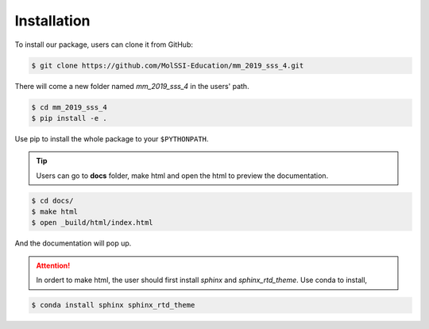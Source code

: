 
Installation
============

To install our package, users can clone it from GitHub:

.. code-block:: bash
 
    $ git clone https://github.com/MolSSI-Education/mm_2019_sss_4.git

There will come a new folder named *mm_2019_sss_4* in the users' path.

.. code-block:: bash

    $ cd mm_2019_sss_4
    $ pip install -e .

Use pip to install the whole package to your ``$PYTHONPATH``.

.. Tip::

    Users can go to **docs** folder, make html and open the html to preview the documentation.

.. code-block:: bash

    $ cd docs/
    $ make html
    $ open _build/html/index.html

And the documentation will pop up.

.. Attention::
    
    In ordert to make html, the user should first install *sphinx* and *sphinx_rtd_theme*. Use conda to install,

.. code-block::
 
    $ conda install sphinx sphinx_rtd_theme
